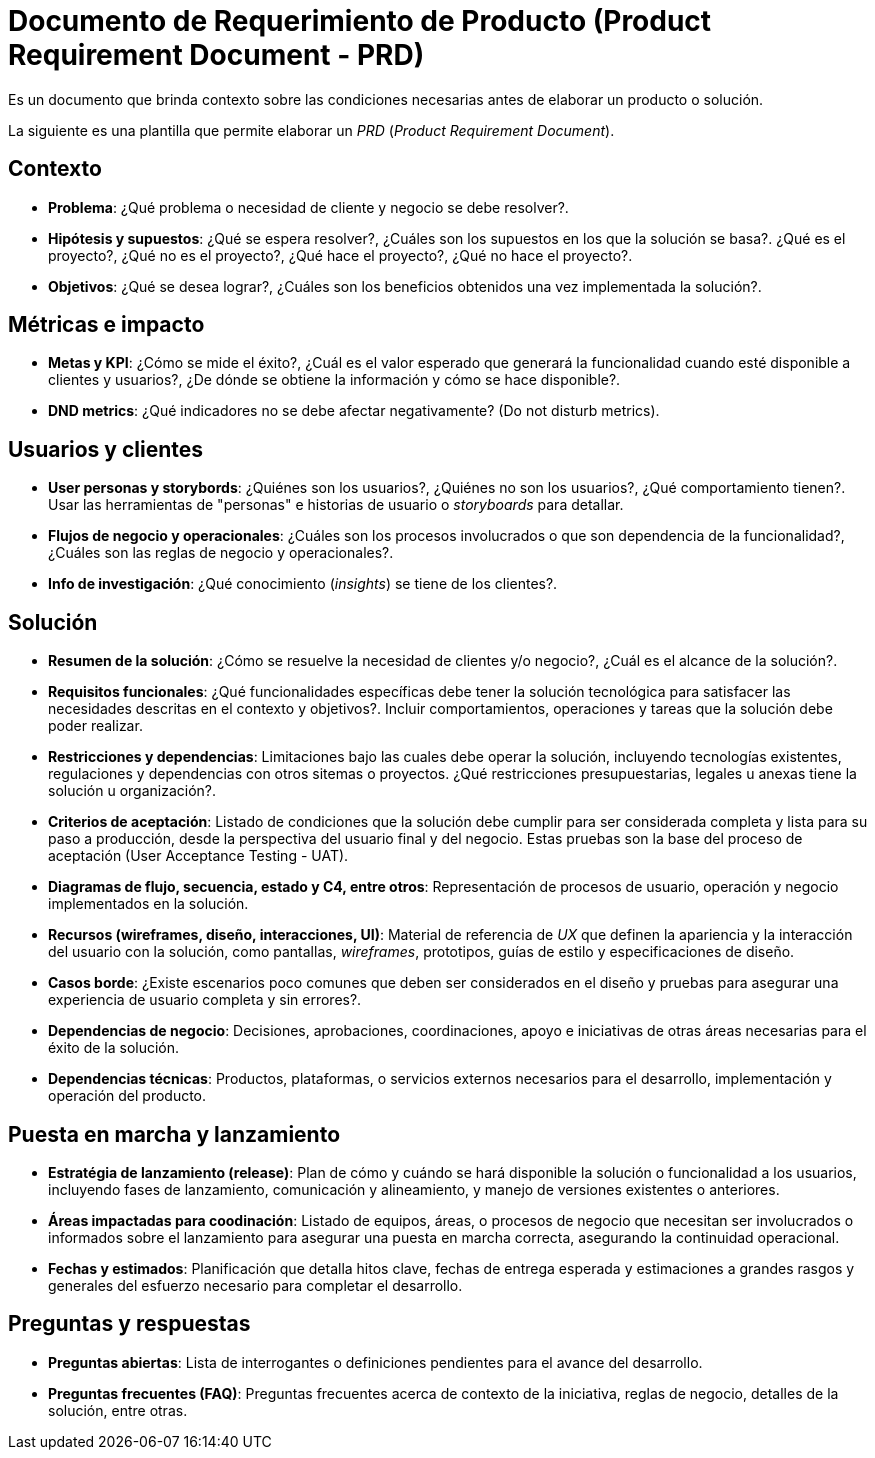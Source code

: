 = Documento de Requerimiento de Producto (Product Requirement Document - PRD)

Es un documento que brinda contexto sobre las condiciones necesarias antes de elaborar un producto o solución.

La siguiente es una plantilla que permite elaborar un _PRD_ (_Product Requirement Document_).

== Contexto

- *Problema*: ¿Qué problema o necesidad de cliente y negocio se debe resolver?.
- *Hipótesis y supuestos*: ¿Qué se espera resolver?, ¿Cuáles son los supuestos en los que la solución se basa?. ¿Qué es el proyecto?, ¿Qué no es el proyecto?, ¿Qué hace el proyecto?, ¿Qué no hace el proyecto?.
- *Objetivos*: ¿Qué se desea lograr?, ¿Cuáles son los beneficios obtenidos una vez implementada la solución?.

== Métricas e impacto

- *Metas y KPI*: ¿Cómo se mide el éxito?, ¿Cuál es el valor esperado que generará la funcionalidad cuando esté disponible a clientes y usuarios?, ¿De dónde se obtiene la información y cómo se hace disponible?.
- *DND metrics*: ¿Qué indicadores no se debe afectar negativamente? (Do not disturb metrics).

== Usuarios y clientes

- *User personas y storybords*: ¿Quiénes son los usuarios?, ¿Quiénes no son los usuarios?, ¿Qué comportamiento tienen?. Usar las herramientas de "personas" e historias de usuario o _storyboards_ para detallar.
- *Flujos de negocio y operacionales*: ¿Cuáles son los procesos involucrados o que son dependencia de la funcionalidad?, ¿Cuáles son las reglas de negocio y operacionales?.
- *Info de investigación*: ¿Qué conocimiento (_insights_) se tiene de los clientes?.

== Solución

- *Resumen de la solución*: ¿Cómo se resuelve la necesidad de clientes y/o negocio?, ¿Cuál es el alcance de la solución?.
- *Requisitos funcionales*: ¿Qué funcionalidades específicas debe tener la solución tecnológica para satisfacer las necesidades descritas en el contexto y objetivos?. Incluir comportamientos, operaciones y tareas que la solución debe poder realizar.
- *Restricciones y dependencias*: Limitaciones bajo las cuales debe operar la solución, incluyendo tecnologías existentes, regulaciones y dependencias con otros sitemas o proyectos. ¿Qué restricciones presupuestarias, legales u anexas tiene la solución u organización?.
- *Criterios de aceptación*: Listado de condiciones que la solución debe cumplir para ser considerada completa y lista para su paso a producción, desde la perspectiva del usuario final y del negocio. Estas pruebas son la base del proceso de aceptación (User Acceptance Testing - UAT).
- *Diagramas de flujo, secuencia, estado y C4, entre otros*: Representación de procesos de usuario, operación y negocio implementados en la solución.
- *Recursos (wireframes, diseño, interacciones, UI)*: Material de referencia de _UX_ que definen la apariencia y la interacción del usuario con la solución, como pantallas, _wireframes_, prototipos, guías de estilo y especificaciones de diseño.
- *Casos borde*: ¿Existe escenarios poco comunes que deben ser considerados en el diseño y pruebas para asegurar una experiencia de usuario completa y sin errores?.
- *Dependencias de negocio*: Decisiones, aprobaciones, coordinaciones, apoyo e iniciativas de otras áreas necesarias para el éxito de la solución.
- *Dependencias técnicas*: Productos, plataformas, o servicios externos necesarios para el desarrollo, implementación y operación del producto.

== Puesta en marcha y lanzamiento

- *Estratégia de lanzamiento (release)*: Plan de cómo y cuándo se hará disponible la solución o funcionalidad a los usuarios, incluyendo fases de lanzamiento, comunicación y alineamiento, y manejo de versiones existentes o anteriores.
- *Áreas impactadas para coodinación*: Listado de equipos, áreas, o procesos de negocio que necesitan ser involucrados o informados sobre el lanzamiento para asegurar una puesta en marcha correcta, asegurando la continuidad operacional.
- *Fechas y estimados*: Planificación que detalla hitos clave, fechas de entrega esperada y estimaciones a grandes rasgos y generales del esfuerzo necesario para completar el desarrollo.

== Preguntas y respuestas

- *Preguntas abiertas*: Lista de interrogantes o definiciones pendientes para el avance del desarrollo.
- *Preguntas frecuentes (FAQ)*: Preguntas frecuentes acerca de contexto de la iniciativa, reglas de negocio, detalles de la solución, entre otras.

